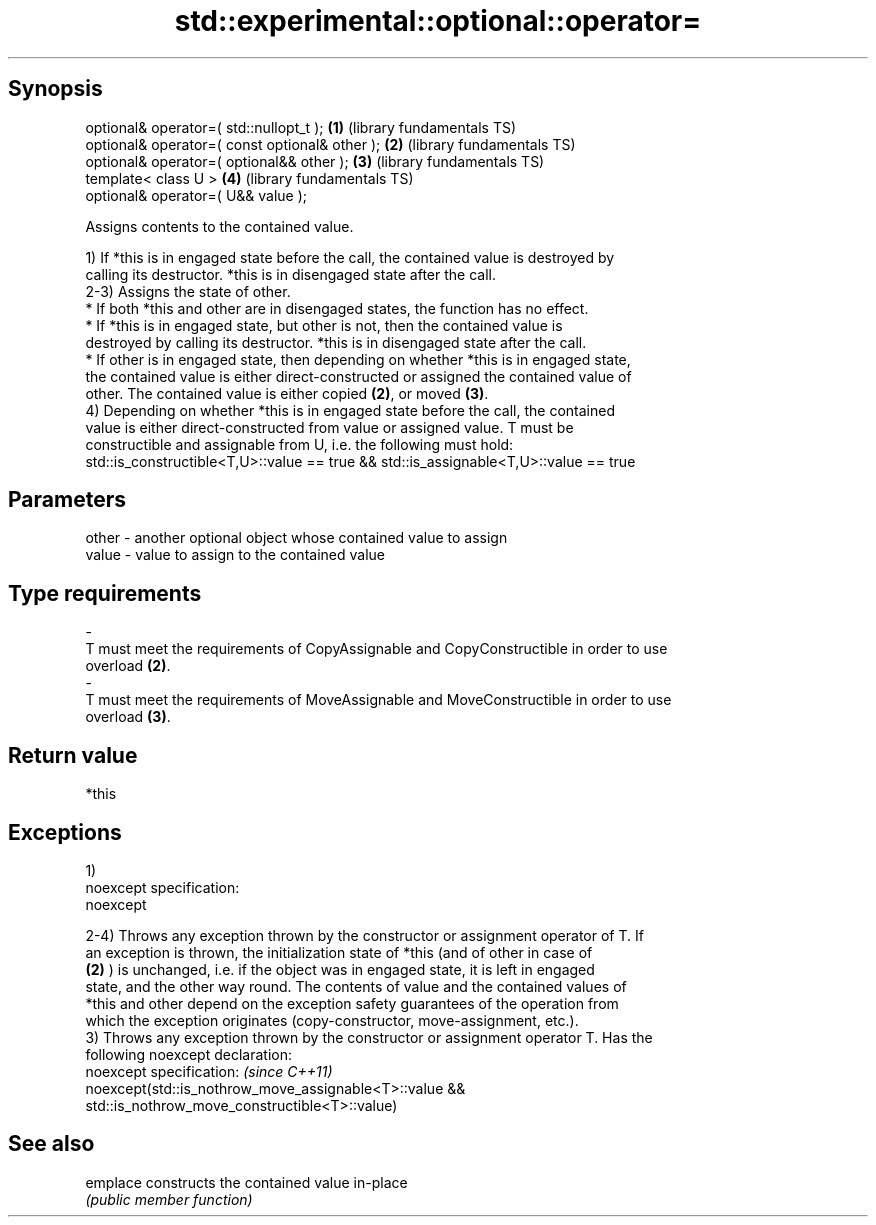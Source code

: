 .TH std::experimental::optional::operator= 3 "Jun 28 2014" "2.0 | http://cppreference.com" "C++ Standard Libary"
.SH Synopsis
   optional& operator=( std::nullopt_t );        \fB(1)\fP (library fundamentals TS)
   optional& operator=( const optional& other ); \fB(2)\fP (library fundamentals TS)
   optional& operator=( optional&& other );      \fB(3)\fP (library fundamentals TS)
   template< class U >                           \fB(4)\fP (library fundamentals TS)
   optional& operator=( U&& value );

   Assigns contents to the contained value.

   1) If *this is in engaged state before the call, the contained value is destroyed by
   calling its destructor. *this is in disengaged state after the call.
   2-3) Assigns the state of other.
   * If both *this and other are in disengaged states, the function has no effect.
   * If *this is in engaged state, but other is not, then the contained value is
   destroyed by calling its destructor. *this is in disengaged state after the call.
   * If other is in engaged state, then depending on whether *this is in engaged state,
   the contained value is either direct-constructed or assigned the contained value of
   other. The contained value is either copied \fB(2)\fP, or moved \fB(3)\fP.
   4) Depending on whether *this is in engaged state before the call, the contained
   value is either direct-constructed from value or assigned value. T must be
   constructible and assignable from U, i.e. the following must hold:
   std::is_constructible<T,U>::value == true && std::is_assignable<T,U>::value == true

.SH Parameters

   other           -           another optional object whose contained value to assign
   value           -           value to assign to the contained value
.SH Type requirements
   -
   T must meet the requirements of CopyAssignable and CopyConstructible in order to use
   overload \fB(2)\fP.
   -
   T must meet the requirements of MoveAssignable and MoveConstructible in order to use
   overload \fB(3)\fP.

.SH Return value

   *this

.SH Exceptions

   1)
   noexcept specification:  
   noexcept
     
   2-4) Throws any exception thrown by the constructor or assignment operator of T. If
   an exception is thrown, the initialization state of *this (and of other in case of
   \fB(2)\fP ) is unchanged, i.e. if the object was in engaged state, it is left in engaged
   state, and the other way round. The contents of value and the contained values of
   *this and other depend on the exception safety guarantees of the operation from
   which the exception originates (copy-constructor, move-assignment, etc.).
   3) Throws any exception thrown by the constructor or assignment operator T. Has the
   following noexcept declaration:
   noexcept specification:  \fI(since C++11)\fP
   noexcept(std::is_nothrow_move_assignable<T>::value &&
   std::is_nothrow_move_constructible<T>::value)

.SH See also

   emplace constructs the contained value in-place
           \fI(public member function)\fP 
